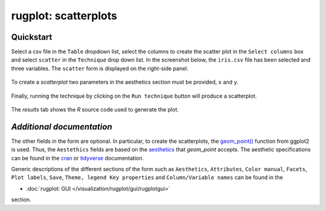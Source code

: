 rugplot: scatterplots
=====================

Quickstart
**********

Select a csv file in the ``Table`` dropdown list, select the columns
to create the scatter plot in the ``Select columns`` box and select
``scatter`` in the ``Technique`` drop down list. In the screenshot
below, the ``iris.csv`` file has been selected and three variables. The
``scatter`` form is displayed on the right-side panel.

.. figure:: ../../../_static/images/docs/scatter_iris.png
            :alt: Selected data for a scatter plot

To create a `scatterplot` two parameters in the aesthetics section
must be provided, ``x`` and ``y``.

.. figure:: ../../../_static/images/docs/scatter_required_params.png
            :alt: Required parameters for a scatter plot

Finally, running the technique by clicking on the ``Run technique``
button will produce a scatterplot.

.. figure:: ../../../_static/images/docs/scatter_result.png
            :alt: Iris scatter plot

The `results` tab shows the `R` source code used to generate the plot.

`Additional documentation`
************************

The other fields in the form are optional. In particular, to create
the scatterplots, the `geom_point()
<https://ggplot2.tidyverse.org/reference/geom_point.html>`_ function
from ggplot2 is used. Thus, the ``Aestethics`` fields are based on the
`aesthetics
<https://ggplot2.tidyverse.org/reference/geom_point.html#aesthetics>`_
that `geom_point` accepts. The aesthetic specifications can be found in
the `cran
<https://cran.r-project.org/web/packages/ggplot2/vignettes/ggplot2-specs.html>`_
or `tidyverse
<https://ggplot2.tidyverse.org/articles/ggplot2-specs.html>`_
documentation.


Generic descriptions of the different sections of the form such as
``Aesthetics``, ``Attributes``, ``Color manual``, ``Facets``, ``Plot
labels``, ``Save``, ``Theme, legend Key properties`` and
``Column/Variable names`` can be found in the

- :doc:`rugplot: GUI </visualization/rugplot/gui/rugplotgui>`

section.

